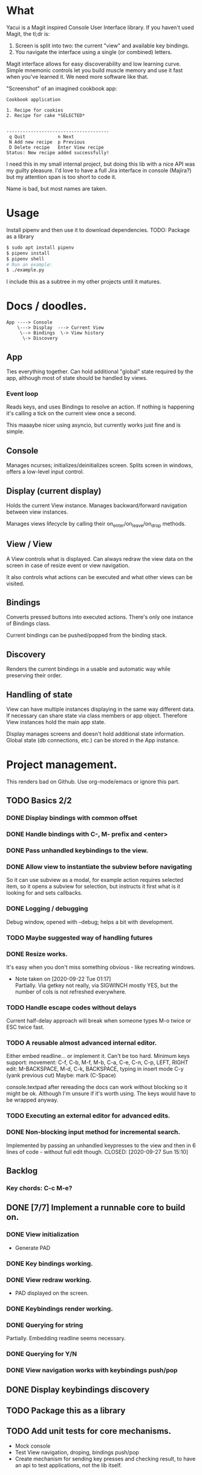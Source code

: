 * What
  Yacui is a Magit inspired Console User Interface library. If you haven't used
  Magit, the tl;dr is:
  1. Screen is split into two: the current "view" and available key bindings.
  2. You navigate the interface using a single (or combined) letters.

  Magit interface allows for easy discoverability and low learning curve. Simple
  mnemonic controls let you build muscle memory and use it fast when you've
  learned it. We need more software like that.

  "Screenshot" of an imagined cookbook app:
  #+begin_src
  Cookbook application

  1. Recipe for cookies
  2. Recipe for cake *SELECTED*


  --------------------------------------
   q Quit            n Next
   N Add new recipe  p Previous
   D Delete recipe   Enter View recipe
  Status: New recipe added successfully!
  #+end_src

  I need this in my small internal project, but doing this lib with a nice API
  was my guilty pleasure. I'd love to have a full Jira interface in console
  (Majira?) but my attention span is too short to code it.

  Name is bad, but most names are taken.

* Usage
  Install pipenv and then use it to download dependencies.
  TODO: Package as a library
  #+begin_src bash
   $ sudo apt install pipenv
   $ pipenv install
   $ pipenv shell
   # Run an example:
   $ ./example.py
   #+end_src
   I include this as a subtree in my other projects until it matures.
* Docs / doodles.
#+begin_src
App ----> Console
    \---> Display  ---> Current View
     \--> Bindings  \-> View history
      \-> Discovery
#+end_src

** App
   Ties everything together. Can hold additional "global" state required by the
   app, although most of state should be handled by views.

*** Event loop
    Reads keys, and uses Bindings to resolve an action. If nothing is happening
    it's calling a tick on the current view once a second.

    This maaaybe nicer using asyncio, but currently works just fine and is
    simple.

** Console
   Manages ncurses; initializes/deinitializes screen.
   Splits screen in windows, offers a low-level input control.

** Display (current display)
   Holds the current View instance. Manages backward/forward navigation between
   view instances.

   Manages views lifecycle by calling their on_enter/on_leave/on_drop methods.

** View / View
  A View controls what is displayed. Can always redraw the view data on the
  screen in case of resize event or view navigation.

  It also controls what actions can be executed and what other views can be
  visited.

** Bindings
   Converts pressed buttons into executed actions. There's only one instance of
   Bindings class.

   Current bindings can be pushed/popped from the binding stack.

** Discovery
   Renders the current bindings in a usable and automatic way while preserving
   their order.

** Handling of state
   View can have multiple instances displaying in the same way different data.
   If necessary can share state via class members or app object. Therefore View
   instances hold the main app state.

   Display manages screens and doesn't hold additional state information. Global
   state (db connections, etc.) can be stored in the App instance.
* Project management.
  This renders bad on Github. Use org-mode/emacs or ignore this part.

** TODO Basics 2/2
*** DONE Display bindings with common offset
    CLOSED: [2020-09-26 Sat 17:08]
*** DONE Handle bindings with C-, M- prefix and <enter>
    CLOSED: [2020-09-26 Sat 17:08]
*** DONE Pass unhandled keybindings to the view.
    CLOSED: [2020-09-26 Sat 17:08]
*** DONE Allow view to instantiate the subview before navigating
    CLOSED: [2020-09-27 Sun 22:53]
    So it can use subview as a modal, for example action requires selected item,
    so it opens a subview for selection, but instructs it first what is it
    looking for and sets callbacks.
*** DONE Logging / debugging
    CLOSED: [2020-09-30 Wed 22:29]
    Debug window, opened with --debug; helps a bit with development.
*** TODO Maybe suggested way of handling futures
*** DONE Resize works.
    CLOSED: [2020-09-30 Wed 23:09]
    It's easy when you don't miss something obvious - like recreating windows.

    - Note taken on [2020-09-22 Tue 01:17] \\
      Partially. Via getkey not really, via SIGWINCH mostly YES, but the number of
      cols is not refreshed everywhere.
*** TODO Handle escape codes without delays
    Current half-delay approach will break when someone types M-o twice
    or ESC twice fast.
*** TODO A reusable almost advanced internal editor.
    Either embed readline... or implement it. Can't be too hard.
    Minimum keys support:
    movement: C-f, C-b, M-f, M-b, C-a, C-e, C-n, C-p, LEFT, RIGHT
    edit: M-BACKSPACE, M-d, C-k, BACKSPACE, typing in insert mode
    C-y (yank previous cut)
    Maybe: mark (C-Space)

    console.textpad after rereading the docs can work without blocking so it might be ok.
    Although I'm unsure if it's worth using. The keys would have to be wrapped anyway.
*** TODO Executing an external editor for advanced edits.
*** DONE Non-blocking input method for incremental search.
    Implemented by passing an unhandled keypresses to the view and then in 6
    lines of code - without full edit though.
    CLOSED: [2020-09-27 Sun 15:10]

** Backlog
*** Key chords: C-c M-e?
** DONE [7/7] Implement a runnable core to build on.
   CLOSED: [2020-09-22 Tue 21:20]
*** DONE View initialization
    CLOSED: [2020-09-20 Sun 09:49]
    - Generate PAD
*** DONE Key bindings working.
    CLOSED: [2020-09-21 Mon 01:52]
*** DONE View redraw working.
    CLOSED: [2020-09-21 Mon 01:52]
    - PAD displayed on the screen.
*** DONE Keybindings render working.
    CLOSED: [2020-09-21 Mon 01:52]
*** DONE Querying for string
    CLOSED: [2020-09-22 Tue 01:01]
    Partially. Embedding readline seems necessary.
*** DONE Querying for Y/N
    CLOSED: [2020-09-22 Tue 01:01]
*** DONE View navigation works with keybindings push/pop
    CLOSED: [2020-09-22 Tue 01:16]
** DONE Display keybindings discovery
   CLOSED: [2020-09-22 Tue 01:16]
** TODO Package this as a library
** TODO Add unit tests for core mechanisms.
   - Mock console
   - Test View navigation, droping, bindings push/pop
   - Create mechanism for sending key presses and checking result,
     to have an api to test applications, not the lib itself.
